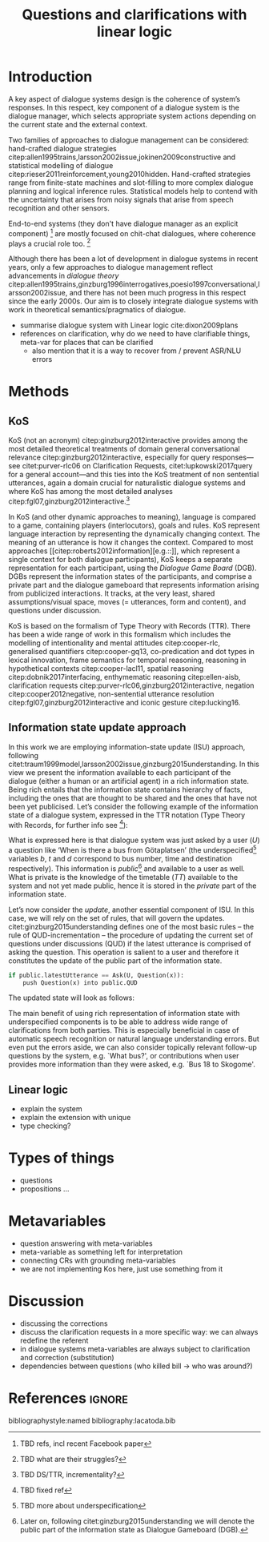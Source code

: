 #+OPTIONS: toc:nil ':t ":t
#+LATEX_CLASS: article

#+LATEX_HEADER: \pdfpagewidth=8.5in
#+LATEX_HEADER: \pdfpageheight=11in
#+LATEX_HEADER: \usepackage{ijcai20}
#+LATEX_HEADER: \usepackage{times}
#+LATEX_HEADER: \usepackage{soul}
#+LATEX_HEADER: \usepackage{url}
# FIXME: #+LATEX_HEADER: \usepackage[hidelinks]{hyperref}
# FIXME: #+LATEX_HEADER: \usepackage{natbib}
#+LATEX_HEADER: \usepackage[utf8]{inputenc}
#+LATEX_HEADER: \usepackage[small]{caption}
#+LATEX_HEADER: \usepackage{graphicx}
#+LATEX_HEADER: \usepackage{amsmath}
#+LATEX_HEADER: \usepackage{amsthm}
#+LATEX_HEADER: \usepackage{booktabs}
#+LATEX_HEADER: \usepackage{algorithm}
#+LATEX_HEADER: \usepackage{algorithmic}
#+LATEX_HEADER: \urlstyle{same}

# guidelines: https://www.ijcai.org/authors_kit

#+LATEX_HEADER: \usepackage{mathtools}
#+LATEX_HEADER: \newcommand{\ttr}[1]{\left[\begin{array}{lcl}#1\end{array}\right]}
#+LATEX_HEADER: \newcommand{\tf}[2]{\mathrm{#1} & : & \mathit{#2}\\}
#+LATEX_HEADER: \newcommand{\rf}[2]{\mathrm{#1} & = & \mathit{#2}\\}
#+LATEX_HEADER: \newcommand{\mf}[3]{\mathrm{#1=#2} & : & \mathit{#3}\\}
#+LATEX_HEADER: \newcommand{\type}[1]{$\mathit{#1}$}


#+TITLE: Questions and clarifications with linear logic
#+AUTHOR:

\begin{abstract}
In this paper we propose an account for dialogue coherence using Linear Logic. We focus our study on the range of things that can be potentially clarified in dialogue, and argue that they can be represented as meta-variables. 
\end{abstract}

* Introduction
A key aspect of dialogue systems design is the coherence of system’s
responses.  In this respect, key component of a dialogue system is the
dialogue manager, which selects appropriate system actions depending
on the current state and the external context.

Two families of approaches to dialogue management can be considered:
hand-crafted dialogue strategies
citep:allen1995trains,larsson2002issue,jokinen2009constructive and
statistical modelling of dialogue
citep:rieser2011reinforcement,young2010hidden. Hand-crafted strategies
range from finite-state machines and slot-filling to more complex
dialogue planning and logical inference rules. Statistical models help
to contend with the uncertainty that arises from noisy signals that
arise from speech recognition and other sensors. 

End-to-end systems (they don't have dialogue manager as an explicit
component) [fn::TBD refs, incl recent Facebook paper] are mostly
focused on chit-chat dialogues, where coherence plays a crucial role
too. [fn::TBD what are their struggles?]

Although there has been a lot of development in dialogue systems in
recent years, only a few approaches to dialogue management reflect
advancements in /dialogue theory/
citep:allen1995trains,ginzburg1996interrogatives,poesio1997conversational,larsson2002issue,
and there has not been much progress in this respect since the early
2000s. Our aim is to closely integrate dialogue systems with work in
theoretical semantics/pragmatics of dialogue.


- summarise dialogue system with Linear logic cite:dixon2009plans
- references on clarification, why do we need to have clarifiable things, meta-var for places that can be clarified
  - also mention that it is a way to recover from / prevent ASR/NLU errors


* Methods

** KoS
KoS (not an acronym) citep:ginzburg2012interactive provides among the
most detailed theoretical treatments of domain general conversational
relevance citep:ginzburg2012interactive, especially for query
responses---see citet:purver-rlc06 on Clarification Requests,
citet:lupkowski2017query for a general account---and this ties into
the KoS treatment of non sentential utterances, again a domain crucial
for naturalistic dialogue systems and where KoS has among the most
detailed analyses citep:fgl07,ginzburg2012interactive.[fn::TBD DS/TTR,
incrementality?]

In KoS (and other dynamic approaches to meaning), language is compared
to a game, containing players (interlocutors), goals and rules. KoS
represent language interaction by representing the dynamically
changing context. The meaning of an utterance is how it changes the
context. Compared to most approaches
[[citep:roberts2012information][e.g.::]], which represent a single context
for both dialogue participants), KoS keeps a separate representation
for each participant, using the /Dialogue Game Board/
(DGB). DGBs represent the information states of the participants, and
comprise a private part and the dialogue gameboard that represents
information arising from publicized interactions. It tracks, at the
very least, shared assumptions/visual space, moves (= utterances, form
and content), and questions under discussion.

KoS is based on the formalism of Type Theory with Records (TTR). There
has been a wide range of work in this formalism which includes the
modelling of intentionality and mental attitudes citep:cooper-rlc,
generalised quantifiers citep:cooper-gq13, co-predication and dot
types in lexical innovation, frame semantics for temporal reasoning,
reasoning in hypothetical contexts citep:cooper-lacl11, spatial
reasoning citep:dobnik2017interfacing, enthymematic reasoning
citep:ellen-aisb, clarification requests
citep:purver-rlc06,ginzburg2012interactive, negation
citep:cooper2012negative, non-sentential utterance resolution
citep:fgl07,ginzburg2012interactive and iconic gesture
citep:lucking16.

** Information state update approach
In this work we are employing information-state update (ISU) approach,
following
citet:traum1999model,larsson2002issue,ginzburg2015understanding. In
this view we present the information available to each participant of
the dialogue (either a human or an artificial agent) in a rich
information state. Being rich entails that the information state
contains hierarchy of facts, including the ones that are thought to be
shared and the ones that have not been yet publicised. Let’s consider
the following example of the information state of a dialogue system,
expressed in the TTR notation (Type Theory with Records, for further
info see [fn::TBD fixed ref]):
\begin{equation}
\ttr{
\rf{private}{\ttr{\rf{tt_1}{TT(Bus52,0,Skogome,Götaplatsen)}
                  \rf{tt_2}{TT(Bus18,1,Johanneberg,Götaplatsen)}}}
\rf{public}{\ttr{\rf{latestUtterance}{Ask(U,Question(\lambda t.TT(b,t,d,Götaplatsen)))}}}}
\end{equation}
What is expressed here is that dialogue system was just asked by a
user ($U$) a question like ‘When is there a bus from Götaplatsen’ (the
underspecified[fn::TBD more about underspecification] variables $b$, $t$ and $d$ correspond to bus number,
time and destination respectively). This information is
/public/[fn::Later on, following citet:ginzburg2015understanding we will
denote the public part of the information state as Dialogue Gameboard
(DGB).] and available to a user as well. What is private is the
knowledge of the timetable ($TT$) available to the system and not yet
made public, hence it is stored in the /private/ part of the information
state.

Let’s now consider the /update/, another essential component of ISU. In
this case, we will rely on the set of rules, that will govern the
updates. citet:ginzburg2015understanding defines one of the most basic
rules -- the rule of QUD-incrementation -- the procedure of updating
the current set of questions under discussions (QUD) if the latest
utterance is comprised of asking the question. This operation is
salient to a user and therefore it constitutes the update of the
public part of the information state.

#+BEGIN_SRC python :exports code
if public.latestUtterance == Ask(U, Question(x)):
    push Question(x) into public.QUD
#+END_SRC
The updated state will look as follows:
\begin{equation}
\ttr{
\rf{private}{\ttr{\rf{tt_1}{TT(Bus52,0,Skogome,Götaplatsen)}
                  \rf{tt_2}{TT(Bus18,1,Johanneberg,Götaplatsen)}}}
\rf{public}{\ttr{\rf{latestUtterance}{Ask(U,Question(\lambda t.TT(b,t,d,Götaplatsen)))}
              \rf{QUD}{set(Question(\lambda t.TT(b,t,d,Götaplatsen))}}}}
\end{equation}

The main benefit of using rich representation of information state
with underspecified components is to be able to address wide range of
clarifications from both parties. This is especially beneficial in
case of automatic speech recognition or natural language understanding
errors. But even put the errors aside, we can also consider topically
relevant follow-up questions by the system, e.g. `What bus?', or
contributions when user provides more information than they were
asked, e.g. `Bus 18 to Skogome'.
 
** Linear logic
- explain the system
- explain the extension with unique 
- type checking?
* Types of things
- questions
- propositions ...
* Metavariables
- question answering with meta-variables
- meta-variable as something left for interpretation 
- connecting CRs with grounding meta-variables
- we are not implementing Kos here, just use something from it
* Discussion
- discussing the corrections
- discuss the clarification requests in a more specific way: we can always redefine the referent
- in dialogue systems meta-variables are always subject to clarification and correction (substitution)
- dependencies between questions (who killed bill -> who was around?)
  

* References :ignore:
bibliographystyle:named
bibliography:lacatoda.bib
